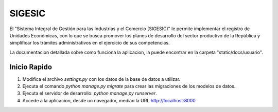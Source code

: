 ====
SIGESIC
====

El "Sistema Integral de Gestión para las Industrias y el Comercio (SIGESIC)" le permite implementar el registro de Unidades Económicas, con lo que se busca promover los planes de desarrollo del sector productivo de la República y simplificar los trámites administrativos en el ejercicio de sus competencias.

La documentacion detallada sobre como funciona la aplicacion, la puede encontrar en la carpeta "static/docs/usuario".


Inicio Rapido
-------------

1. Modifica el archivo `settings.py` con los datos de la base de datos a utilizar.

2. Ejecuta el comando `python manage.py migrate` para crear las migraciones de los modelos de datos.

3. Ejecuta el servidor de desarrollo: `python manage.py runserver`.

4. Accede a la aplicacion, desde un navegador, median la URL http://localhost:8000